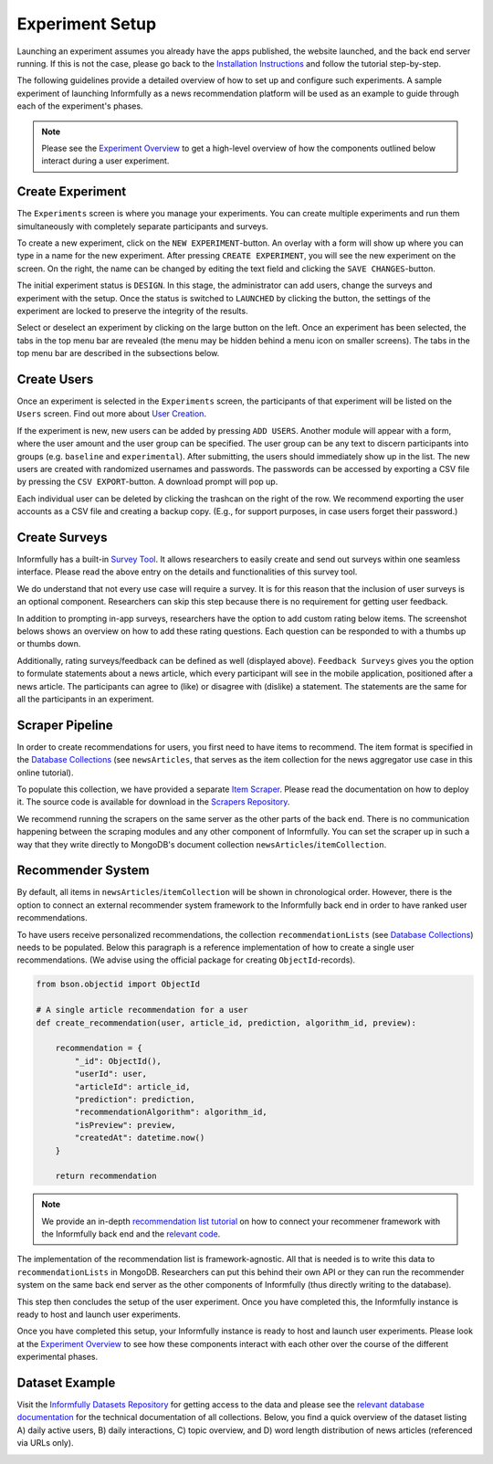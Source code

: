 Experiment Setup
================

Launching an experiment assumes you already have the apps published, the website launched, and the back end server running.
If this is not the case, please go back to the `Installation Instructions <https://informfully.readthedocs.io/en/latest/install.html>`_ and follow the tutorial step-by-step.

The following guidelines provide a detailed overview of how to set up and configure such experiments.
A sample experiment of launching Informfully as a news recommendation platform will be used as an example to guide through each of the experiment's phases.

.. note::

   Please see the `Experiment Overview <https://informfully.readthedocs.io/en/latest/overview.html>`_ to get a high-level overview of how the components outlined below interact during a user experiment.

.. _setup:

Create Experiment
-----------------

The ``Experiments`` screen is where you manage your experiments.
You can create multiple experiments and run them simultaneously with completely separate participants and surveys.

To create a new experiment, click on the ``NEW EXPERIMENT``-button.
An overlay with a form will show up where you can type in a name for the new experiment.
After pressing ``CREATE EXPERIMENT``, you will see the new experiment on the screen.
On the right, the name can be changed by editing the text field and clicking the ``SAVE CHANGES``-button.

The initial experiment status is ``DESIGN``.
In this stage, the administrator can add users, change the surveys and experiment with the setup.
Once the status is switched to ``LAUNCHED`` by clicking the button, the settings of the experiment are locked to preserve the integrity of the results.

Select or deselect an experiment by clicking on the large button on the left.
Once an experiment has been selected, the tabs in the top menu bar are revealed (the menu may be hidden behind a menu icon on smaller screens).
The tabs in the top menu bar are described in the subsections below.

.. image:: img/tutorial_screenshots/tutorial_1.jpg
   :width: 700
   :alt: Experiments screen

.. _users:

Create Users
------------

Once an experiment is selected in the ``Experiments`` screen, the participants of that experiment will be listed on the ``Users`` screen.
Find out more about `User Creation <https://informfully.readthedocs.io/en/latest/users.html>`_.

If the experiment is new, new users can be added by pressing ``ADD USERS``. 
Another module will appear with a form, where the user amount and the user group can be specified.
The user group can be any text to discern participants into groups (e.g. ``baseline`` and ``experimental``).
After submitting, the users should immediately show up in the list.
The new users are created with randomized usernames and passwords.
The passwords can be accessed by exporting a CSV file by pressing the ``CSV EXPORT``-button.
A download prompt will pop up.

.. image:: img/tutorial_screenshots/tutorial_2.jpg
   :width: 700
   :alt: Users screen


Each individual user can be deleted by clicking the trashcan on the right of the row.
We recommend exporting the user accounts as a CSV file and creating a backup copy.
(E.g., for support purposes, in case users forget their password.)

.. _surveys:

Create Surveys
--------------

Informfully has a built-in `Survey Tool <https://informfully.readthedocs.io/en/latest/surveys.html>`_.
It allows researchers to easily create and send out surveys within one seamless interface.
Please read the above entry on the details and functionalities of this survey tool.

We do understand that not every use case will require a survey.
It is for this reason that the inclusion of user surveys is an optional component.
Researchers can skip this step because there is no requirement for getting user feedback.

In addition to prompting in-app surveys, researchers have the option to add custom rating below items.
The screenshot belows shows an overview on how to add these rating questions.
Each question can be responded to with a thumbs up or thumbs down.

.. image:: img/tutorial_screenshots/tutorial_3.jpg
   :width: 700
   :alt: Surveys screen

Additionally, rating surveys/feedback can be defined as well (displayed above).
``Feedback Surveys`` gives you the option to formulate statements about a news article, which every participant will see in the mobile application, positioned after a news article.
The participants can agree to (like) or disagree with (dislike) a statement.
The statements are the same for all the participants in an experiment.

.. _scrapers:

Scraper Pipeline
----------------

In order to create recommendations for users, you first need to have items to recommend.
The item format is specified in the `Database Collections <https://informfully.readthedocs.io/en/latest/database.html>`_ (see ``newsArticles``, that serves as the item collection for the news aggregator use case in this online tutorial).

To populate this collection, we have provided a separate `Item Scraper <https://informfully.readthedocs.io/en/latest/scrapers.html>`_.
Please read the documentation on how to deploy it.
The source code is available for download in the `Scrapers Repository <https://github.com/Informfully/Scrapers>`_.

.. image:: img/tutorial_screenshots/tutorial_4.jpg
   :width: 700
   :alt: Items screen

We recommend running the scrapers on the same server as the other parts of the back end.
There is no communication happening between the scraping modules and any other component of Informfully.
You can set the scraper up in such a way that they write directly to MongoDB's document collection ``newsArticles``/``itemCollection``.

.. _recommender:

Recommender System
------------------

By default, all items in  ``newsArticles``/``itemCollection`` will be shown in chronological order.
However, there is the option to connect an external recommender system framework to the Informfully back end in order to have ranked user recommendations.

To have users receive personalized recommendations, the collection ``recommendationLists`` (see `Database Collections <https://informfully.readthedocs.io/en/latest/database.html>`_) needs to be populated.
Below this paragraph is a reference implementation of how to create a single user recommendations.
(We advise using the official package for creating ``ObjectId``-records).

.. code-block:: python

    from bson.objectid import ObjectId

    # A single article recommendation for a user
    def create_recommendation(user, article_id, prediction, algorithm_id, preview):

        recommendation = {
            "_id": ObjectId(),
            "userId": user,
            "articleId": article_id,
            "prediction": prediction,
            "recommendationAlgorithm": algorithm_id,
            "isPreview": preview,
            "createdAt": datetime.now()
        }

        return recommendation

.. note::

    We provide an in-depth `recommendation list tutorial <https://informfully.readthedocs.io/en/latest/recommendations.html>`_ on how to connect your recommener framework with the Informfully back end and the `relevant code <https://github.com/Informfully/Documentation/tree/main/sample>`_.

The implementation of the recommendation list is framework-agnostic.
All that is needed is to write this data to ``recommendationLists`` in MongoDB.
Researchers can put this behind their own API or they can run the recommender system on the same back end server as the other components of Informfully (thus directly writing to the database).

This step then concludes the setup of the user experiment.
Once you have completed this, the Informfully instance is ready to host and launch user experiments.

Once you have completed this setup, your Informfully instance is ready to host and launch user experiments.
Please look at the `Experiment Overview <https://informfully.readthedocs.io/en/latest/overview.html>`_ to see how these components interact with each other over the course of the different experimental phases.

.. _example:

Dataset Example
---------------

Visit the `Informfully Datasets Repository <https://github.com/Informfully/Datasets>`_ for getting access to the data and please see the `relevant database documentation <https://informfully.readthedocs.io/en/latest/database.html>`_ for the technical documentation of all collections.
Below, you find a quick overview of the dataset listing A) daily active users, B) daily interactions, C) topic overview, and D) word length distribution of news articles (referenced via URLs only).

.. image:: img/database_screenshots/statistics_plot.png
   :width: 700
   :alt: Informfully app screenshots
